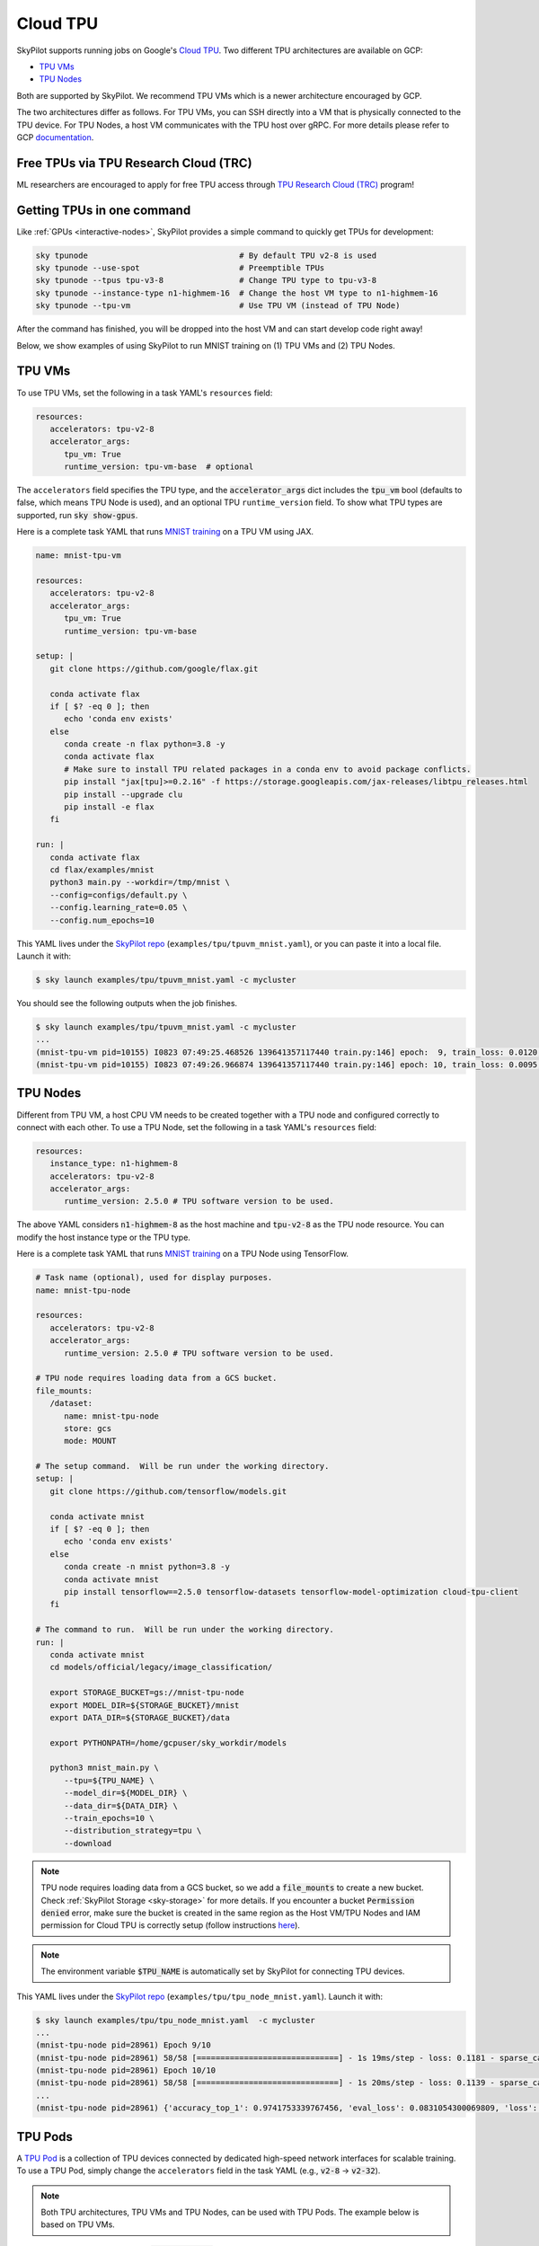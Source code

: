 .. _tpu:

Cloud TPU
================================

SkyPilot supports running jobs on Google's `Cloud TPU <https://cloud.google.com/tpu/docs/intro-to-tpu>`_.
Two different TPU architectures are available on GCP:

- `TPU VMs <https://cloud.google.com/tpu/docs/system-architecture-tpu-vm#tpu-vm>`_
- `TPU Nodes <https://cloud.google.com/tpu/docs/system-architecture-tpu-vm#tpu-node>`_

Both are supported by SkyPilot. We recommend TPU VMs which is a newer architecture encouraged by GCP.

The two architectures differ as follows.
For TPU VMs, you can SSH directly into a VM that is physically connected to the TPU device.
For TPU Nodes, a host VM communicates with the TPU host over gRPC.
For more details please refer to GCP `documentation <https://cloud.google.com/tpu/docs/system-architecture-tpu-vm#tpu-arch>`_.


Free TPUs via TPU Research Cloud (TRC)
--------------------------------------

ML researchers are encouraged to apply for free TPU access through `TPU Research Cloud (TRC) <https://sites.research.google/trc/about/>`_ program!


Getting TPUs in one command
--------------------------------

Like :ref:`GPUs <interactive-nodes>`, SkyPilot provides a simple command to quickly get TPUs for development:

.. code-block:: bash

   sky tpunode                                # By default TPU v2-8 is used
   sky tpunode --use-spot                     # Preemptible TPUs
   sky tpunode --tpus tpu-v3-8                # Change TPU type to tpu-v3-8
   sky tpunode --instance-type n1-highmem-16  # Change the host VM type to n1-highmem-16
   sky tpunode --tpu-vm                       # Use TPU VM (instead of TPU Node)

After the command has finished, you will be dropped into the host VM and can start develop code right away!

Below, we show examples of using SkyPilot to run MNIST training on (1) TPU VMs and (2) TPU Nodes.

TPU VMs
--------------------------------

To use TPU VMs, set the following in a task YAML's ``resources`` field: 

.. code-block:: yaml

   resources:
      accelerators: tpu-v2-8
      accelerator_args:
         tpu_vm: True
         runtime_version: tpu-vm-base  # optional

The ``accelerators`` field specifies the TPU type, and the :code:`accelerator_args` dict includes the :code:`tpu_vm` bool (defaults to false, which means TPU Node is used), and an optional  TPU ``runtime_version`` field.
To show what TPU types are supported, run :code:`sky show-gpus`.

Here is a complete task YAML that runs `MNIST training <https://cloud.google.com/tpu/docs/run-calculation-jax#running_jax_code_on_a_tpu_vm>`_ on a TPU VM using JAX.

.. code-block:: yaml

   name: mnist-tpu-vm

   resources:
      accelerators: tpu-v2-8
      accelerator_args:
         tpu_vm: True
         runtime_version: tpu-vm-base

   setup: |
      git clone https://github.com/google/flax.git

      conda activate flax
      if [ $? -eq 0 ]; then
         echo 'conda env exists'
      else
         conda create -n flax python=3.8 -y
         conda activate flax
         # Make sure to install TPU related packages in a conda env to avoid package conflicts.
         pip install "jax[tpu]>=0.2.16" -f https://storage.googleapis.com/jax-releases/libtpu_releases.html
         pip install --upgrade clu
         pip install -e flax
      fi

   run: |
      conda activate flax
      cd flax/examples/mnist
      python3 main.py --workdir=/tmp/mnist \
      --config=configs/default.py \
      --config.learning_rate=0.05 \
      --config.num_epochs=10

This YAML lives under the `SkyPilot repo <https://github.com/skypilot-org/skypilot/tree/master/examples/tpu>`_ (``examples/tpu/tpuvm_mnist.yaml``), or you can paste it into a local file.
Launch it with:

.. code-block:: console

   $ sky launch examples/tpu/tpuvm_mnist.yaml -c mycluster

You should see the following outputs when the job finishes.

.. code-block:: console

   $ sky launch examples/tpu/tpuvm_mnist.yaml -c mycluster
   ...
   (mnist-tpu-vm pid=10155) I0823 07:49:25.468526 139641357117440 train.py:146] epoch:  9, train_loss: 0.0120, train_accuracy: 99.64, test_loss: 0.0278, test_accuracy: 99.02
   (mnist-tpu-vm pid=10155) I0823 07:49:26.966874 139641357117440 train.py:146] epoch: 10, train_loss: 0.0095, train_accuracy: 99.73, test_loss: 0.0264, test_accuracy: 99.19


TPU Nodes
--------------------------------

Different from TPU VM, a host CPU VM needs to be created together with a TPU node and configured correctly to connect with each other.
To use a TPU Node, set the following in a task YAML's ``resources`` field:

.. code-block:: yaml

   resources:
      instance_type: n1-highmem-8
      accelerators: tpu-v2-8
      accelerator_args:
         runtime_version: 2.5.0 # TPU software version to be used.

The above YAML considers :code:`n1-highmem-8` as the host machine and :code:`tpu-v2-8` as the TPU node resource.
You can modify the host instance type or the TPU type.

Here is a complete task YAML that runs `MNIST training <https://cloud.google.com/tpu/docs/run-calculation-jax#running_jax_code_on_a_tpu_vm>`_ on a TPU Node using TensorFlow.


.. code-block:: yaml

   # Task name (optional), used for display purposes.
   name: mnist-tpu-node

   resources:
      accelerators: tpu-v2-8
      accelerator_args:
         runtime_version: 2.5.0 # TPU software version to be used.

   # TPU node requires loading data from a GCS bucket.
   file_mounts:
      /dataset:
         name: mnist-tpu-node
         store: gcs
         mode: MOUNT

   # The setup command.  Will be run under the working directory.
   setup: |
      git clone https://github.com/tensorflow/models.git

      conda activate mnist
      if [ $? -eq 0 ]; then
         echo 'conda env exists'
      else
         conda create -n mnist python=3.8 -y
         conda activate mnist
         pip install tensorflow==2.5.0 tensorflow-datasets tensorflow-model-optimization cloud-tpu-client
      fi

   # The command to run.  Will be run under the working directory.
   run: |
      conda activate mnist
      cd models/official/legacy/image_classification/

      export STORAGE_BUCKET=gs://mnist-tpu-node
      export MODEL_DIR=${STORAGE_BUCKET}/mnist
      export DATA_DIR=${STORAGE_BUCKET}/data

      export PYTHONPATH=/home/gcpuser/sky_workdir/models

      python3 mnist_main.py \
         --tpu=${TPU_NAME} \
         --model_dir=${MODEL_DIR} \
         --data_dir=${DATA_DIR} \
         --train_epochs=10 \
         --distribution_strategy=tpu \
         --download

.. note::

   TPU node requires loading data from a GCS bucket, so we add a :code:`file_mounts` to create a new bucket.
   Check :ref:`SkyPilot Storage <sky-storage>` for more details.
   If you encounter a bucket :code:`Permission denied` error,
   make sure the bucket is created in the same region as the Host VM/TPU Nodes and IAM permission for Cloud TPU is
   correctly setup (follow instructions `here <https://cloud.google.com/tpu/docs/storage-buckets#using_iam_permissions_for_alternative>`_).

.. note::
   The environment variable :code:`$TPU_NAME` is automatically set by SkyPilot for connecting TPU devices.

This YAML lives under the `SkyPilot repo <https://github.com/skypilot-org/skypilot/tree/master/examples/tpu>`_ (``examples/tpu/tpu_node_mnist.yaml``). Launch it with:

.. code-block:: console

   $ sky launch examples/tpu/tpu_node_mnist.yaml  -c mycluster
   ...
   (mnist-tpu-node pid=28961) Epoch 9/10
   (mnist-tpu-node pid=28961) 58/58 [==============================] - 1s 19ms/step - loss: 0.1181 - sparse_categorical_accuracy: 0.9646 - val_loss: 0.0921 - val_sparse_categorical_accuracy: 0.9719
   (mnist-tpu-node pid=28961) Epoch 10/10
   (mnist-tpu-node pid=28961) 58/58 [==============================] - 1s 20ms/step - loss: 0.1139 - sparse_categorical_accuracy: 0.9655 - val_loss: 0.0831 - val_sparse_categorical_accuracy: 0.9742
   ...
   (mnist-tpu-node pid=28961) {'accuracy_top_1': 0.9741753339767456, 'eval_loss': 0.0831054300069809, 'loss': 0.11388632655143738, 'training_accuracy_top_1': 0.9654667377471924}






TPU Pods
--------------------------------

A `TPU Pod <https://cloud.google.com/tpu/docs/training-on-tpu-pods>`_ is a collection of TPU devices connected by dedicated high-speed network interfaces for scalable training.
To use a TPU Pod, simply change the ``accelerators`` field in the task YAML  (e.g., :code:`v2-8` -> :code:`v2-32`).

.. code-block:: yaml
   :emphasize-lines: 2-2

   resources:
      accelerators: tpu-v2-32
      accelerator_args:
         runtime_version: tpu-vm-base
         tpu_vm: True

.. note::

   Both TPU architectures, TPU VMs and TPU Nodes, can be used with TPU Pods. The example below is based on TPU VMs.

To show all available TPU Pods, run :code:`sky show-gpus`:

.. code-block:: console

   GOOGLE_TPU   AVAILABLE_QUANTITIES
   tpu-v2-8     1
   tpu-v2-32    1
   tpu-v2-128   1
   tpu-v2-256   1
   tpu-v2-512   1
   ...

After creating a TPU Pod, multiple host VMs (e.g., :code:`v2-32` comes with 4 host VMs) will be ready.
Normally user needs to SSH into all the hosts to setup environments and then launch the job on each host.
SkyPilot automates such process for you. During :code:`sky launch`, all the setup/run commands will be executed on every host.

Below we show an YAML example to run a cifar10 training job on :code:`v2-32` TPU Pod with JAX (`code repo <https://github.com/infwinston/tpu-example>`_):

.. code-block:: yaml

   name: cifar-tpu-pod

   resources:
      accelerators: tpu-v2-32
      accelerator_args:
         runtime_version: tpu-vm-base
         tpu_vm: True

   setup: |
      git clone https://github.com/infwinston/tpu-example.git
      cd tpu-example
      pip install "jax[tpu]" -f https://storage.googleapis.com/jax-releases/libtpu_releases.html
      pip install -r requirements.txt

   run: |
      python -u tpu-example/train.py

Expected output from :code:`sky launch`:

.. code-block:: console

   $ sky launch examples/tpu/cifar_pod.yaml -c mycluster
   (node-0 pid=57977, ip=10.164.0.24) JAX process: 1 / 4
   (node-3 pid=57963, ip=10.164.0.26) JAX process: 3 / 4
   (node-2 pid=57922, ip=10.164.0.25) JAX process: 2 / 4
   (node-1 pid=63223) JAX process: 0 / 4
   ...
   (node-0 pid=57977, ip=10.164.0.24) [  1000/100000]      time  0.034 ( 0.063)    data  0.008 ( 0.008)    loss  1.215 ( 1.489)    acc 68.750 (46.163)

For future jobs, users can simply use :code:`sky exec` to submit jobs on the same TPU Pod.

.. code-block:: console

   $ sky exec mycluster examples/tpu/cifar_pod.yaml